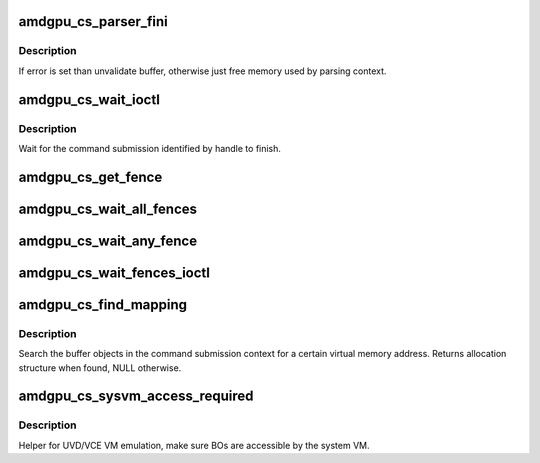 .. -*- coding: utf-8; mode: rst -*-
.. src-file: drivers/gpu/drm/amd/amdgpu/amdgpu_cs.c

.. _`amdgpu_cs_parser_fini`:

amdgpu_cs_parser_fini
=====================

.. c:function:: void amdgpu_cs_parser_fini(struct amdgpu_cs_parser *parser, int error, bool backoff)

    clean parser states

    :param struct amdgpu_cs_parser \*parser:
        parser structure holding parsing context.

    :param int error:
        error number

    :param bool backoff:
        *undescribed*

.. _`amdgpu_cs_parser_fini.description`:

Description
-----------

If error is set than unvalidate buffer, otherwise just free memory
used by parsing context.

.. _`amdgpu_cs_wait_ioctl`:

amdgpu_cs_wait_ioctl
====================

.. c:function:: int amdgpu_cs_wait_ioctl(struct drm_device *dev, void *data, struct drm_file *filp)

    wait for a command submission to finish

    :param struct drm_device \*dev:
        drm device

    :param void \*data:
        data from userspace

    :param struct drm_file \*filp:
        file private

.. _`amdgpu_cs_wait_ioctl.description`:

Description
-----------

Wait for the command submission identified by handle to finish.

.. _`amdgpu_cs_get_fence`:

amdgpu_cs_get_fence
===================

.. c:function:: struct dma_fence *amdgpu_cs_get_fence(struct amdgpu_device *adev, struct drm_file *filp, struct drm_amdgpu_fence *user)

    helper to get fence from drm_amdgpu_fence

    :param struct amdgpu_device \*adev:
        amdgpu device

    :param struct drm_file \*filp:
        file private

    :param struct drm_amdgpu_fence \*user:
        drm_amdgpu_fence copied from user space

.. _`amdgpu_cs_wait_all_fences`:

amdgpu_cs_wait_all_fences
=========================

.. c:function:: int amdgpu_cs_wait_all_fences(struct amdgpu_device *adev, struct drm_file *filp, union drm_amdgpu_wait_fences *wait, struct drm_amdgpu_fence *fences)

    wait on all fences to signal

    :param struct amdgpu_device \*adev:
        amdgpu device

    :param struct drm_file \*filp:
        file private

    :param union drm_amdgpu_wait_fences \*wait:
        wait parameters

    :param struct drm_amdgpu_fence \*fences:
        array of drm_amdgpu_fence

.. _`amdgpu_cs_wait_any_fence`:

amdgpu_cs_wait_any_fence
========================

.. c:function:: int amdgpu_cs_wait_any_fence(struct amdgpu_device *adev, struct drm_file *filp, union drm_amdgpu_wait_fences *wait, struct drm_amdgpu_fence *fences)

    wait on any fence to signal

    :param struct amdgpu_device \*adev:
        amdgpu device

    :param struct drm_file \*filp:
        file private

    :param union drm_amdgpu_wait_fences \*wait:
        wait parameters

    :param struct drm_amdgpu_fence \*fences:
        array of drm_amdgpu_fence

.. _`amdgpu_cs_wait_fences_ioctl`:

amdgpu_cs_wait_fences_ioctl
===========================

.. c:function:: int amdgpu_cs_wait_fences_ioctl(struct drm_device *dev, void *data, struct drm_file *filp)

    wait for multiple command submissions to finish

    :param struct drm_device \*dev:
        drm device

    :param void \*data:
        data from userspace

    :param struct drm_file \*filp:
        file private

.. _`amdgpu_cs_find_mapping`:

amdgpu_cs_find_mapping
======================

.. c:function:: struct amdgpu_bo_va_mapping *amdgpu_cs_find_mapping(struct amdgpu_cs_parser *parser, uint64_t addr, struct amdgpu_bo **bo)

    find bo_va for VM address

    :param struct amdgpu_cs_parser \*parser:
        command submission parser context

    :param uint64_t addr:
        VM address

    :param struct amdgpu_bo \*\*bo:
        resulting BO of the mapping found

.. _`amdgpu_cs_find_mapping.description`:

Description
-----------

Search the buffer objects in the command submission context for a certain
virtual memory address. Returns allocation structure when found, NULL
otherwise.

.. _`amdgpu_cs_sysvm_access_required`:

amdgpu_cs_sysvm_access_required
===============================

.. c:function:: int amdgpu_cs_sysvm_access_required(struct amdgpu_cs_parser *parser)

    make BOs accessible by the system VM

    :param struct amdgpu_cs_parser \*parser:
        command submission parser context

.. _`amdgpu_cs_sysvm_access_required.description`:

Description
-----------

Helper for UVD/VCE VM emulation, make sure BOs are accessible by the system VM.

.. This file was automatic generated / don't edit.

